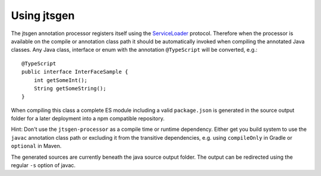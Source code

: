 Using jtsgen
============

The jtsgen annotation processor registers itself using the
`ServiceLoader <http://docs.oracle.com/javase/8/docs/api/java/util/ServiceLoader.html>`__
protocol. Therefore when the processor is available on the compile or
annotation class path it should be automatically invoked when compiling
the annotated Java classes. Any Java class, interface or enum with the
annotation ``@TypeScript`` will be converted, e.g.:

::

    @TypeScript
    public interface InterFaceSample {
        int getSomeInt();
        String getSomeString();
    }

When compiling this class a complete ES module including a valid
``package.json`` is generated in the source output folder for a later
deployment into a npm compatible repository.

Hint: Don't use the ``jtsgen-processor`` as a compile time or runtime
dependency. Either get you build system to use the ``javac`` annotation
class path or excluding it from the transitive dependencies, e.g. using
``compileOnly`` in Gradle or ``optional`` in Maven.

The generated sources are currently beneath the java source output folder.
The output can be redirected using the regular ``-s`` option of javac.

